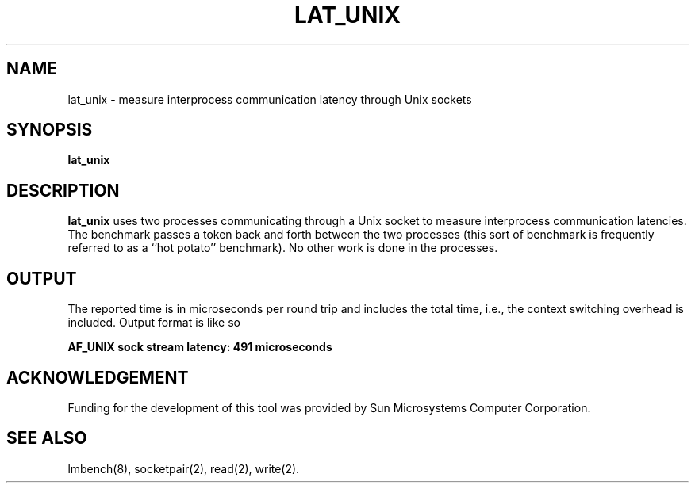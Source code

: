 .\" $Id$
.TH LAT_UNIX 8 "$Date$" "(c)1994 Larry McVoy" "LMBENCH"
.SH NAME
lat_unix \- measure interprocess communication latency through Unix sockets
.SH SYNOPSIS
.B lat_unix
.SH DESCRIPTION
.B lat_unix
uses two processes communicating through a Unix socket to measure interprocess
communication latencies.  The benchmark passes a token back and forth between
the two processes (this sort of benchmark is frequently referred to as a
``hot potato'' benchmark).  No other work is done in the processes.
.SH OUTPUT
The reported time is in microseconds per round trip and includes the total
time, i.e., the context switching overhead is included.
Output format is like so
.sp
.ft CB
AF_UNIX sock stream latency: 491 microseconds
.ft
.SH ACKNOWLEDGEMENT
Funding for the development of
this tool was provided by Sun Microsystems Computer Corporation.
.SH "SEE ALSO"
lmbench(8), socketpair(2), read(2), write(2).
